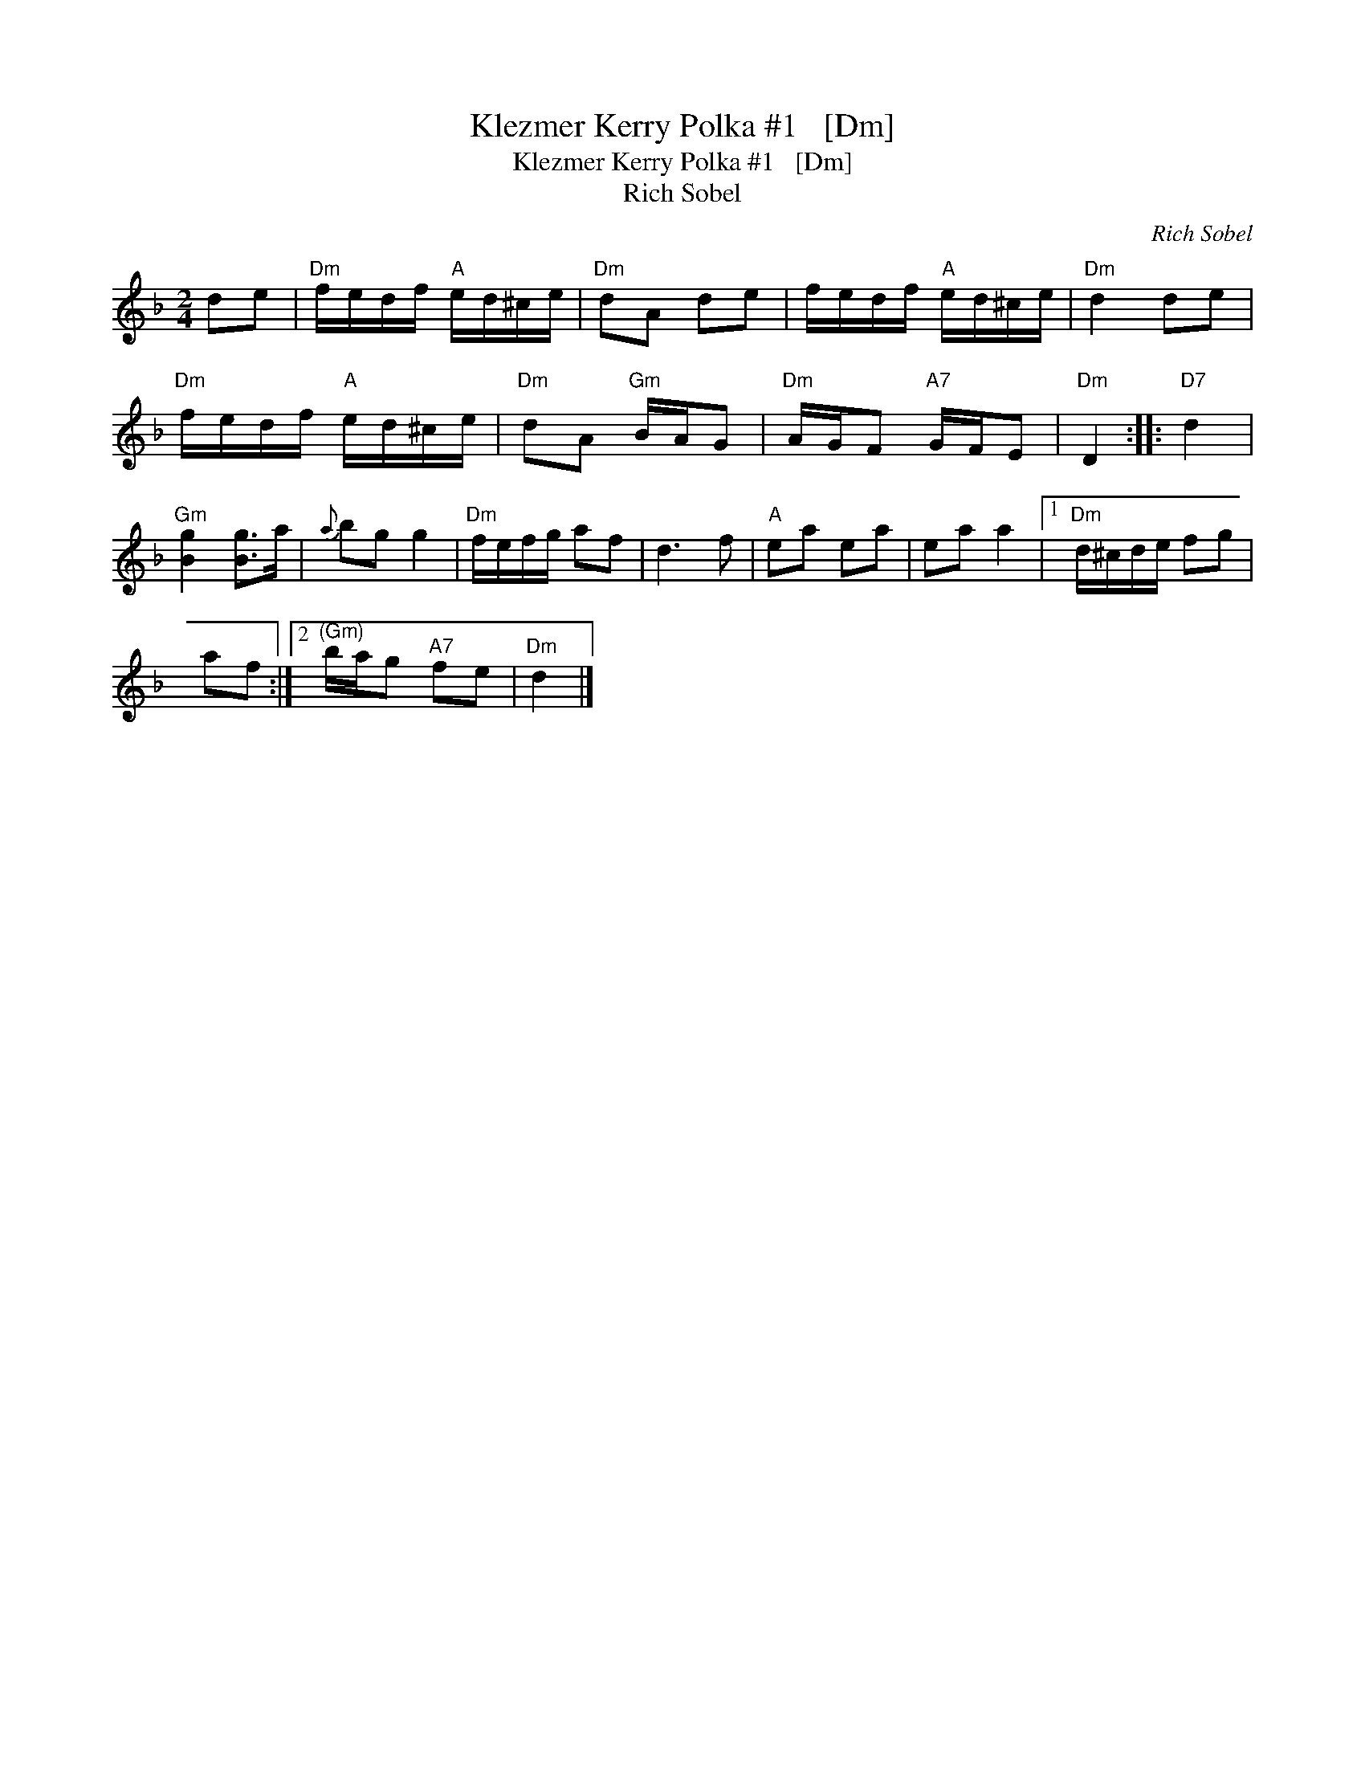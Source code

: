 X:1
T:Klezmer Kerry Polka #1   [Dm]
T:Klezmer Kerry Polka #1   [Dm]
T:Rich Sobel
C:Rich Sobel
L:1/8
M:2/4
K:Dmin
V:1 treble 
V:1
 de |"Dm" f/e/d/f/"A" e/d/^c/e/ |"Dm" dA de | f/e/d/f/"A" e/d/^c/e/ |"Dm" d2 de | %5
"Dm" f/e/d/f/"A" e/d/^c/e/ |"Dm" dA"Gm" B/A/G |"Dm" A/G/F"A7" G/F/E |"Dm" D2 ::"D7" d2 | %10
"Gm" [Bg]2 [Bg]>a |{a} bg g2 |"Dm" f/e/f/g/ af | d3 f |"A" ea ea | ea a2 |1"Dm" d/^c/d/e/ fg | %17
 af :|2"^(Gm)" b/a/g"A7" fe |"Dm" d2 |] %20

